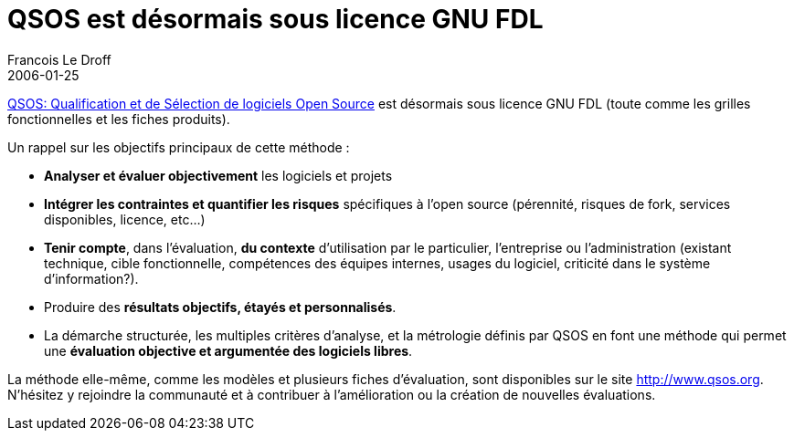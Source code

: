 =  QSOS est désormais sous licence GNU FDL
Francois Le Droff
2006-01-25
:jbake-type: post
:jbake-tags:  OpenSource, QSOS
:jbake-status: published
:source-highlighter: prettify

http://jroller.com/page/francoisledroff?entry=qsos_qualification_et_de_s%C3%A9lection[QSOS: Qualification et de Sélection de logiciels Open Source] est désormais sous licence GNU FDL (toute comme les grilles fonctionnelles et les fiches produits).

Un rappel sur les objectifs principaux de cette méthode :

* *Analyser et évaluer objectivement* les logiciels et projets
* *Intégrer les contraintes et quantifier les risques* spécifiques à l’open source (pérennité, risques de fork, services disponibles, licence, etc…)
* **Tenir compte**, dans l’évaluation, *du contexte* d’utilisation par le particulier, l’entreprise ou l’administration (existant technique, cible fonctionnelle, compétences des équipes internes, usages du logiciel, criticité dans le système d’information?).
* Produire des **résultats objectifs, étayés et personnalisés**.
* La démarche structurée, les multiples critères d’analyse, et la métrologie définis par QSOS en font une méthode qui permet une **évaluation objective et argumentée des logiciels libres**.

La méthode elle-même, comme les modèles et plusieurs fiches d’évaluation, sont disponibles sur le site http://www.qsos.org/[http://www.qsos.org]. N’hésitez y rejoindre la communauté et à contribuer à l’amélioration ou la création de nouvelles évaluations.
